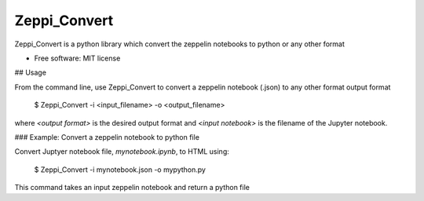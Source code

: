 ===============================
Zeppi_Convert
===============================

.. image:: https://img.shields.io/travis/kbsriharsha/Zeppi_Convert.svg
        :target: https://travis-ci.org/kbsriharsha/Zeppi_Convert

.. image:: https://img.shields.io/pypi/v/Zeppi_Convert.svg
        :target: https://pypi.python.org/pypi/Zeppi_Convert



Zeppi_Convert is a python library which convert the zeppelin notebooks to python or any other format

* Free software: MIT license

## Usage

From the command line, use Zeppi_Convert to convert a zeppelin notebook (.json) to any other format output format

    $ Zeppi_Convert -i <input_filename> -o <output_filename>

where `<output format>` is the desired output format and `<input notebook>` is the
filename of the Jupyter notebook.

### Example: Convert a zeppelin notebook to python file

Convert Juptyer notebook file, `mynotebook.ipynb`, to HTML using:

    $ Zeppi_Convert -i mynotebook.json -o mypython.py

This command takes an input zeppelin notebook and return a python file
